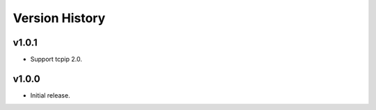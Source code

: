 .. _Version_History:

===============
Version History
===============

v1.0.1
======

* Support tcpip 2.0.

v1.0.0
======
* Initial release.
